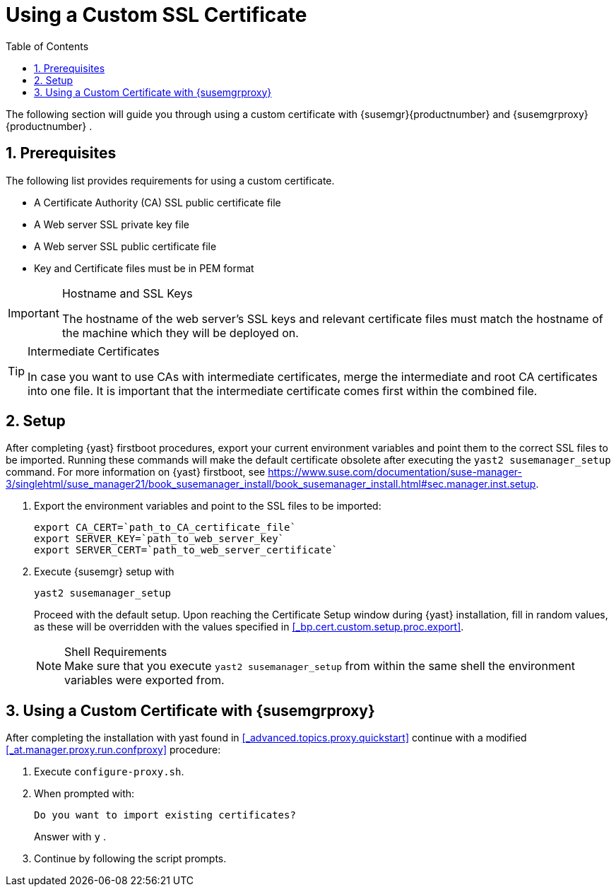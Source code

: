 [[_bp.chap.bring.your.own.cert]]
= Using a Custom SSL Certificate
:doctype: book
:sectnums:
:toc: left
:icons: font
:experimental:
:sourcedir: .


The following section will guide you through using a custom certificate with {susemgr}{productnumber}
and {susemgrproxy}{productnumber}
. 

[[_bp.cert.custom.req]]
== Prerequisites


The following list provides requirements for using a custom certificate. 

* A Certificate Authority (CA) SSL public certificate file 
* A Web server SSL private key file 
* A Web server SSL public certificate file 
* Key and Certificate files must be in PEM format 


.Hostname and SSL Keys
[IMPORTANT]
====
The hostname of the web server's SSL keys and relevant certificate files must match the hostname of the machine which they will be deployed on. 
====

.Intermediate Certificates
[TIP]
====
In case you want to use CAs with intermediate certificates, merge the intermediate and root CA certificates into one file.
It is important that the intermediate certificate comes first within the combined file. 
====

[[_bp.cert.custom.setup]]
== Setup


After completing {yast}
firstboot procedures, export your current environment variables and point them to the correct SSL files to be imported.
Running these commands will make the default certificate obsolete after executing the [command]``yast2 susemanager_setup`` command.
For more information on {yast}
 firstboot, see https://www.suse.com/documentation/suse-manager-3/singlehtml/suse_manager21/book_susemanager_install/book_susemanager_install.html#sec.manager.inst.setup. 
[[_bp.cert.custom.setup.proc]]


[[_bp.cert.custom.setup.proc.export]]
. Export the environment variables and point to the SSL files to be imported: 
+

----
export CA_CERT=`path_to_CA_certificate_file`
export SERVER_KEY=`path_to_web_server_key`
export SERVER_CERT=`path_to_web_server_certificate`
----
. Execute {susemgr} setup with 
+

----
yast2 susemanager_setup
----
+
Proceed with the default setup.
Upon reaching the Certificate Setup window during {yast}
installation, fill in random values, as these will be overridden with the values specified in <<_bp.cert.custom.setup.proc.export>>. 
+

.Shell Requirements
NOTE: Make sure that you execute [command]``yast2
      susemanager_setup`` from within the same shell the environment variables were exported from. 


[[_bp.cert.custom.proxy]]
== Using a Custom Certificate with {susemgrproxy}


After completing the installation with yast found in <<_advanced.topics.proxy.quickstart>> continue with a modified <<_at.manager.proxy.run.confproxy>> procedure: 

[[_bp.cert.custom.proxy.proc]]

. Execute [command]``configure-proxy.sh``. 
. When prompted with: 
+

----
Do you want to import existing certificates?
----
+
Answer with kbd:[y]
. 
. Continue by following the script prompts. 
